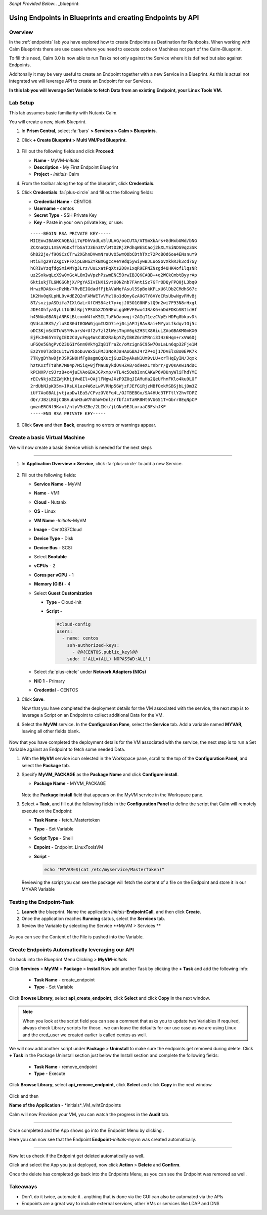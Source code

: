 *Script Provided Below*.. _blueprint:

-----------------------------------------
Using Endpoints in Blueprints and creating Endpoints by API
-----------------------------------------

Overview
++++++++


In the :ref:`endpoints` lab you have explored how to create Endpoints as Destination for Runbooks.
When working with Calm Blueprints there are use cases where you need to execute code on Machines not part of the Calm-Blueprint.

To fill this need, Calm 3.0 is now able to run Tasks not only against the Service where it is defined but also against Endpoints.

Additonally it may be very useful to create an Endpoint together with a new Service in a Blueprint. As this is actual not integrated we will leverage API to create an Endpoint for our Services.


**In this lab you will leverage Set Variable to fetch Data from an existing Endpoint, your Linux Tools VM.**

Lab Setup
+++++++++

This lab assumes basic familiarity with Nutanix Calm.

You will create a new, blank Blueprint.

#. In **Prism Central**, select :fa:`bars` **> Services > Calm > Blueprints**.

#. Click **+ Create Blueprint > Multi VM/Pod Blueprint**.

   .. figure:: images/create_blueprint.png

#. Fill out the following fields and click **Proceed**:

   - **Name** - MyVM-*Initials*
   - **Description** - My First Endpoint Blueprint
   - **Project** - *Initials*-Calm


#. From the toolbar along the top of the blueprint, click **Credentials**.

#. Click **Credentials** :fa:`plus-circle` and fill out the following fields:

   - **Credential Name** - CENTOS
   - **Username** - centos
   - **Secret Type** - SSH Private Key
   - **Key** - Paste in your own private key, or use:

   ::

     -----BEGIN RSA PRIVATE KEY-----
     MIIEowIBAAKCAQEAii7qFDhVadLx5lULAG/ooCUTA/ATSmXbArs+GdHxbUWd/bNG
     ZCXnaQ2L1mSVVGDxfTbSaTJ3En3tVlMtD2RjZPdhqWESCaoj2kXLYSiNDS9qz3SK
     6h822je/f9O9CzCTrw2XGhnDVwmNraUvO5wmQObCDthTXc72PcBOd6oa4ENsnuY9
     HtiETg29TZXgCYPFXipLBHSZYkBmGgccAeY9dq5ywiywBJLuoSovXkkRJk3cd7Gy
     hCRIwYzqfdgSmiAMYgJLrz/UuLxatPqXts2D8v1xqR9EPNZNzgd4QHK4of1lqsNR
     uz2SxkwqLcXSw0mGcAL8mIwVpzhPzwmENC5OrwIBJQKCAQB++q2WCkCmbtByyrAp
     6ktiukjTL6MGGGhjX/PgYA5IvINX1SvtU0NZnb7FAntiSz7GFrODQyFPQ0jL3bq0
     MrwzRDA6x+cPzMb/7RvBEIGdadfFjbAVaMqfAsul5SpBokKFLxU6lDb2CMdhS67c
     1K2Hv0qKLpHL0vAdEZQ2nFAMWETvVMzl0o1dQmyGzA0GTY8VYdCRsUbwNgvFMvBj
     8T/svzjpASDifa7IXlGaLrXfCH584zt7y+qjJ05O1G0NFslQ9n2wi7F93N8rHxgl
     JDE4OhfyaDyLL1UdBlBpjYPSUbX7D5NExLggWEVFEwx4JRaK6+aDdFDKbSBIidHf
     h45NAoGBANjANRKLBtcxmW4foK5ILTuFkOaowqj+2AIgT1ezCVpErHDFg0bkuvDk
     QVdsAJRX5//luSO30dI0OWWGjgmIUXD7iej0sjAPJjRAv8ai+MYyaLfkdqv1Oj5c
     oDC3KjmSdXTuWSYNvarsW+Uf2v7zlZlWesTnpV6gkZH3tX86iuiZAoGBAKM0mKX0
     EjFkJH65Ym7gIED2CUyuFqq4WsCUD2RakpYZyIBKZGr8MRni3I4z6Hqm+rxVW6Dj
     uFGQe5GhgPvO23UG1Y6nm0VkYgZq81TraZc/oMzignSC95w7OsLaLn6qp32Fje1M
     Ez2Yn0T3dDcu1twY8OoDuvWx5LFMJ3NoRJaHAoGBAJ4rZP+xj17DVElxBo0EPK7k
     7TKygDYhwDjnJSRSN0HfFg0agmQqXucjGuzEbyAkeN1Um9vLU+xrTHqEyIN/Jqxk
     hztKxzfTtBhK7M84p7M5iq+0jfMau8ykdOVHZAB/odHeXLrnbrr/gVQsAKw1NdDC
     kPCNXP/c9JrzB+c4juEVAoGBAJGPxmp/vTL4c5OebIxnCAKWP6VBUnyWliFhdYME
     rECvNkjoZ2ZWjKhijVw8Il+OAjlFNgwJXzP9Z0qJIAMuHa2QeUfhmFKlo4ku9LOF
     2rdUbNJpKD5m+IRsLX1az4W6zLwPVRHp56WjzFJEfGiRjzMBfOxkMSBSjbLjDm3Z
     iUf7AoGBALjvtjapDwlEa5/CFvzOVGFq4L/OJTBEBGx/SA4HUc3TFTtlY2hvTDPZ
     dQr/JBzLBUjCOBVuUuH3uW7hGhW+DnlzrfbfJATaRR8Ht6VU651T+Gbrr8EqNpCP
     gmznERCNf9Kaxl/hlyV5dZBe/2LIK+/jLGNu9EJLoraaCBFshJKF
     -----END RSA PRIVATE KEY-----

   .. figure:: images/4.png

#. Click **Save** and then **Back**, ensuring no errors or warnings appear.

Create a basic Virtual Machine
+++++++++++++++++++++++++++++++

We will now create a basic Service which is needed for the next steps

.............................

#. In **Application Overview > Service**, click :fa:`plus-circle` to add a new Service.

   
   .. figure:: images/7.png

   
#. Fill out the following fields:

   - **Service Name** - MyVM
   - **Name** - VM1
   - **Cloud** - Nutanix
   - **OS** - Linux
   - **VM Name** -*Initials*-MyVM
   - **Image** - CentOS7Cloud
   - **Device Type** - Disk
   - **Device Bus** - SCSI
   - Select **Bootable**
   - **vCPUs** - 2
   - **Cores per vCPU** - 1
   - **Memory (GiB)** - 4
   - Select **Guest Customization**

     - **Type** - Cloud-init
     - **Script** -

       .. code-block:: bash

         #cloud-config
         users:
           - name: centos
             ssh-authorized-keys:
               - @@{CENTOS.public_key}@@
             sudo: ['ALL=(ALL) NOPASSWD:ALL']


   - Select :fa:`plus-circle` under **Network Adapters (NICs)**
   - **NIC 1** - Primary
   - **Credential** - CENTOS

#. Click **Save**.


   Now that you have completed the deployment details for the VM associated with the service, the next step is to leverage a Script on an Endpoint to collect additional Data for the VM.

#. Select the **MyVM** service. In the **Configuration Pane**, select the **Service** tab. Add a variable named **MYVAR**, leaving all other fields blank.

   .. figure:: images/myvar.png

Now that you have completed the deployment details for the VM associated with the service, the next step is to run a Set Variable against an Endpoint to fetch some needed Data.

#. With the **MyVM** service icon selected in the Workspace pane, scroll to the top of the **Configuration Panel**, and select the **Package** tab.

#. Specify **MyVM_PACKAGE** as the **Package Name** and click **Configure install**.

   - **Package Name** - MYVM_PACKAGE

   .. figure:: images/9.png

   Note the **Package install** field that appears on the MyVM service in the Workspace pane.

#. Select **+ Task**, and fill out the following fields in the **Configuration Panel** to define the script that Calm will remotely execute on the Endpoint:

   - **Task Name** - fetch_Mastertoken
   - **Type** - Set Variable
   - **Script Type** - Shell
   - **Enpoint** - Endpoint_LinuxToolsVM
   - **Script** -

     .. code-block:: bash

        echo "MYVAR=$(cat /etc/myservice/MasterToken)"

   .. figure:: images/fetchToken.png

  
   Reviewing the script you can see the package will fetch the content of a file on the Endpoint and store it in our MYVAR Variable



Testing the Endpoint-Task
++++++++++++++++++++++++++

#. **Launch** the blueprint. Name the application *Initials*\ **-EndpointCall**, and then click **Create**.

#. Once the application reaches **Running** status, select the **Services** tab.

#. Review the Variable by selecting the Service **MyVM > Services **

.. figure:: images/variableset.png

As you can see the Content of the File is pushed into the Variable.


Create Endpoints Automatically leveraging our API
++++++++++++++++++++++++++

Go back into the Blueprint Menu Clicking |blueprint_menu| > **MyVM**-*initials*

.. |blueprint_menu| image:: images/blueprint_menu.png

Click **Services** > **MyVM** > **Package** > **Install**
Now add another Task by clicking the **+ Task** and add the following info:
   - **Task Name** - create_endpoint
   - **Type** - Set Variable

Click **Browse Library**, select **api_create_endpoint**, click **Select** and click **Copy** in the next window.

.. figure:: images/add_task_create_endpoint.png

.. note::

  When you look at the script field you can see a comment that asks you to update two Variables if required, always check Library scripts for those.. we can leave the defaults for our use case as we are using Linux and the cred_user we created earlier is called centos as well.

We will now add another script under **Package** > **Uninstall** to make sure the endpoints get removed during delete.
Click **+ Task** in the Package Uninstall section just below the Install section and complete the following fields:
   - **Task Name** - remove_endpoint
   - **Type** - Execute 

Click **Browse Library**, select **api_remove_endpoint**, click **Select** and click **Copy** in the next window.

.. figure:: images/remove_endpoint.png

Click |save| and then |launch|

.. |save| image:: images/save.png

.. |launch| image:: images/launch.png

**Name of the Application** - *initials*_VM_wihtEndpoints

Calm will now Provision your VM, you can watch the progress in the **Audit** tab.

.............................

Once completed and the App shows |running| go into the Endpoint Menu by clicking |endpoint_menu|.

.. |endpoint_menu| image:: images/endpoints_menu.png

.. |running| image:: images/running.png


Here you can now see that the Endpoint **Endpoint**-*initials*-myvm was created automatically.

.............................

Now let us check if the Endpoint get deleted automatically as well.

Click |app_menu| and select the App you just deployed, now click **Action** > **Delete** and **Confirm**.

Once the delete has completed go back into the Endpoints Menu, as you can see the Endpoint was removed as well.

.. |app_menu| image:: images/app_menu.png


Takeaways
+++++++++

- Don't do it twice, automate it.. anything that is done via the GUI can also be automated via the APIs
- Endpoints are a great way to include external services, other VMs or services like LDAP and DNS
